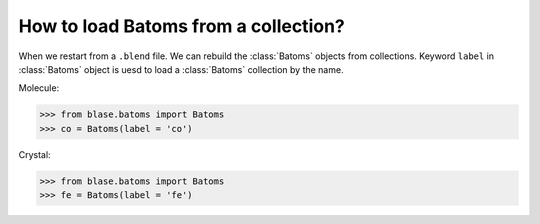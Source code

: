======================================
How to load Batoms from a collection?
======================================

When we restart from a ``.blend`` file. We can rebuild the :class:`Batoms` objects from collections. Keyword ``label`` in :class:`Batoms` object is uesd to load a :class:`Batoms` collection by the name.


Molecule:

>>> from blase.batoms import Batoms
>>> co = Batoms(label = 'co')

.. image:: ../_static/ase-co.png
   :width: 3cm

Crystal:

>>> from blase.batoms import Batoms
>>> fe = Batoms(label = 'fe')

.. image:: ../_static/ase-fe.png
   :width: 3cm


